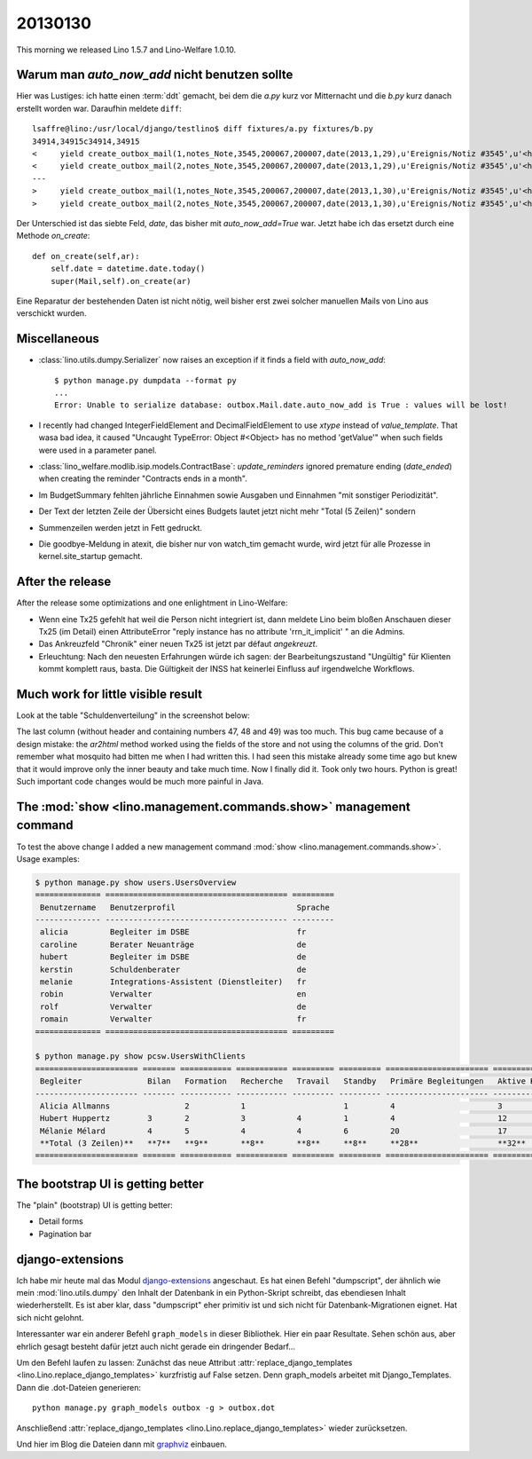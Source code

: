 20130130
========

This morning we released Lino 1.5.7 and Lino-Welfare 1.0.10.

Warum man `auto_now_add` nicht benutzen sollte
----------------------------------------------

Hier was Lustiges: ich hatte einen :term:`ddt` gemacht, 
bei dem die `a.py` kurz vor Mitternacht und die `b.py` kurz danach erstellt worden war.
Daraufhin meldete ``diff``::

  lsaffre@lino:/usr/local/django/testlino$ diff fixtures/a.py fixtures/b.py
  34914,34915c34914,34915
  <     yield create_outbox_mail(1,notes_Note,3545,200067,200007,date(2013,1,29),u'Ereignis/Notiz #3545',u'<h1></h1>\r\n<p>\r\nAktennotiz / Lebenslauf\r\n</p>\r\n<div>\r\n\r\n</div>\r\n<p>User: Luc Saffre</p>',dt(2012,7,30,18,25,9))
  <     yield create_outbox_mail(2,notes_Note,3545,200067,200007,date(2013,1,29),u'Ereignis/Notiz #3545',u'<h1></h1>\r\n<p>\r\nAktennotiz / Lebenslauf\r\n</p>\r\n<div>\r\nPlease see the attached file.\r\n</div>\r\n<p>User: Luc Saffre</p>',None)
  ---
  >     yield create_outbox_mail(1,notes_Note,3545,200067,200007,date(2013,1,30),u'Ereignis/Notiz #3545',u'<h1></h1>\r\n<p>\r\nAktennotiz / Lebenslauf\r\n</p>\r\n<div>\r\n\r\n</div>\r\n<p>User: Luc Saffre</p>',dt(2012,7,30,18,25,9))
  >     yield create_outbox_mail(2,notes_Note,3545,200067,200007,date(2013,1,30),u'Ereignis/Notiz #3545',u'<h1></h1>\r\n<p>\r\nAktennotiz / Lebenslauf\r\n</p>\r\n<div>\r\nPlease see the attached file.\r\n</div>\r\n<p>User: Luc Saffre</p>',None)
  
Der Unterschied ist das siebte Feld, `date`, das bisher mit `auto_now_add=True` war.
Jetzt habe ich das ersetzt durch eine Methode `on_create`::
  
    def on_create(self,ar):
        self.date = datetime.date.today()
        super(Mail,self).on_create(ar)

Eine Reparatur der bestehenden Daten ist nicht nötig, 
weil bisher erst zwei solcher manuellen Mails von Lino aus verschickt wurden.

Miscellaneous
-------------

- :class:`lino.utils.dumpy.Serializer` now raises an exception if it finds a field
  with `auto_now_add`::

    $ python manage.py dumpdata --format py
    ...
    Error: Unable to serialize database: outbox.Mail.date.auto_now_add is True : values will be lost!
  
  
- I recently had changed IntegerFieldElement and DecimalFieldElement 
  to use `xtype` instead of `value_template`. That wasa bad idea, it caused
  "Uncaught TypeError: Object #<Object> has no method 'getValue'" 
  when such fields were used in a parameter panel.
  
- :class:`lino_welfare.modlib.isip.models.ContractBase`: `update_reminders` 
  ignored premature ending (`date_ended`) when creating the reminder "Contracts ends in a month".
  
- Im BudgetSummary fehlten jährliche Einnahmen sowie 
  Ausgaben und Einnahmen "mit sonstiger Periodizität".
  
- Der Text der letzten Zeile der Übersicht eines Budgets lautet jetzt nicht 
  mehr "Total (5 Zeilen)" sondern 
  
- Summenzeilen werden jetzt in Fett gedruckt.  

- Die goodbye-Meldung in atexit, die bisher nur von watch_tim gemacht 
  wurde, wird jetzt für alle Prozesse in kernel.site_startup gemacht.
  


After the release
-----------------

After the release some optimizations and one enlightment in Lino-Welfare:

  
- Wenn eine Tx25 gefehlt hat weil die Person nicht integriert ist, 
  dann meldete Lino beim bloßen Anschauen dieser Tx25 (im Detail) 
  einen AttributeError "reply instance has no attribute 'rrn_it_implicit'  "
  an die Admins.
  
- Das Ankreuzfeld "Chronik" einer neuen Tx25 ist jetzt par défaut *angekreuzt*.

- Erleuchtung: Nach den neuesten Erfahrungen würde ich sagen: der 
  Bearbeitungszustand "Ungültig" für Klienten kommt komplett raus, basta. 
  Die Gültigkeit der INSS hat keinerlei Einfluss auf irgendwelche Workflows.


Much work for little visible result
-----------------------------------

Look at the table "Schuldenverteilung" in the screenshot below:

.. image:: 0130.jpg
  :scale: 60

The last column (without header and containing numbers 47, 48 and 49) was too much.
This bug came because of a design mistake: the `ar2html` 
method worked using the fields of the store 
and not using the columns of the grid.
Don't remember what mosquito had bitten me when I had written this.
I had seen this mistake already some time ago but knew that 
it would improve only the inner beauty and take much time.
Now I finally did it. 
Took only two hours.
Python is great! 
Such important code changes would be much more painful in Java.


The :mod:`show <lino.management.commands.show>` management command 
-------------------------------------------------------------------

To test the above change I added a new management command 
:mod:`show <lino.management.commands.show>`.
Usage examples:

.. code-block:: bash

  $ python manage.py show users.UsersOverview
  ============== ======================================= =========
   Benutzername   Benutzerprofil                          Sprache
  -------------- --------------------------------------- ---------
   alicia         Begleiter im DSBE                       fr
   caroline       Berater Neuanträge                      de
   hubert         Begleiter im DSBE                       de
   kerstin        Schuldenberater                         de
   melanie        Integrations-Assistent (Dienstleiter)   fr
   robin          Verwalter                               en
   rolf           Verwalter                               de
   romain         Verwalter                               fr
  ============== ======================================= =========  

  $ python manage.py show pcsw.UsersWithClients
  ====================== ======= =========== =========== ========= ========= ====================== ================= ========
   Begleiter              Bilan   Formation   Recherche   Travail   Standby   Primäre Begleitungen   Aktive Klienten   Total
  ---------------------- ------- ----------- ----------- --------- --------- ---------------------- ----------------- --------
   Alicia Allmanns                2           1                     1         4                      3                 10
   Hubert Huppertz        3       2           3           4         1         4                      12                22
   Mélanie Mélard         4       5           4           4         6         20                     17                24
   **Total (3 Zeilen)**   **7**   **9**       **8**       **8**     **8**     **28**                 **32**            **56**
  ====================== ======= =========== =========== ========= ========= ====================== ================= ========


The bootstrap UI is getting better
----------------------------------

The "plain" (bootstrap) UI is getting better:

- Detail forms 
- Pagination bar


django-extensions
-----------------

Ich habe mir heute mal das Modul 
`django-extensions <https://github.com/django-extensions>`_ 
angeschaut.
Es hat einen Befehl "dumpscript", der ähnlich wie mein 
:mod:`lino.utils.dumpy` den Inhalt der Datenbank in ein 
Python-Skript schreibt, das ebendiesen Inhalt wiederherstellt.
Es ist aber klar, dass "dumpscript" eher primitiv ist und 
sich nicht für Datenbank-Migrationen eignet.
Hat sich nicht gelohnt.

Interessanter war ein anderer Befehl ``graph_models``
in dieser Bibliothek.
Hier ein paar Resultate.
Sehen schön aus, aber ehrlich gesagt 
besteht dafür jetzt auch nicht gerade 
ein dringender Bedarf...

.. graphviz:: contacts.dot

.. graphviz:: cal.dot

.. graphviz:: outbox.dot

.. graphviz:: courses.dot

.. graphviz:: cbss.dot

.. graphviz:: cbssd.dot

.. graphviz:: debts.dot

.. graphviz:: debtsd.dot

Um den Befehl laufen zu lassen:
Zunächst das neue Attribut :attr:`replace_django_templates 
<lino.Lino.replace_django_templates>` kurzfristig auf 
False setzen.
Denn graph_models arbeitet mit Django_Templates.
Dann die .dot-Dateien generieren::
  
  python manage.py graph_models outbox -g > outbox.dot
  
Anschließend :attr:`replace_django_templates 
<lino.Lino.replace_django_templates>` wieder zurücksetzen.

Und hier im Blog die Dateien dann mit 
`graphviz <http://sphinx-doc.org/ext/graphviz.html>`_
einbauen.



